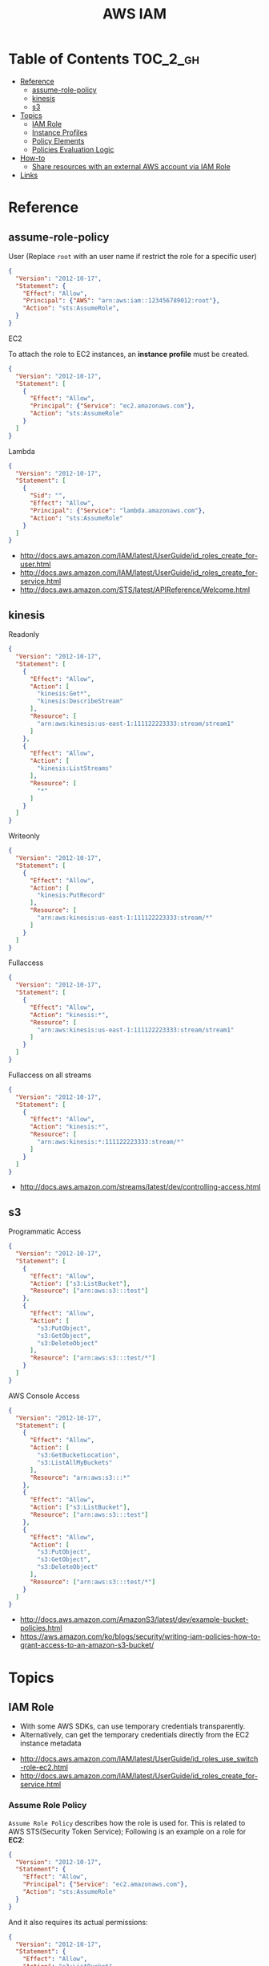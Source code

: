 #+TITLE: AWS IAM

* Table of Contents :TOC_2_gh:
- [[#reference][Reference]]
  - [[#assume-role-policy][assume-role-policy]]
  - [[#kinesis][kinesis]]
  - [[#s3][s3]]
- [[#topics][Topics]]
  - [[#iam-role][IAM Role]]
  - [[#instance-profiles][Instance Profiles]]
  - [[#policy-elements][Policy Elements]]
  - [[#policies-evaluation-logic][Policies Evaluation Logic]]
- [[#how-to][How-to]]
  - [[#share-resources-with-an-external-aws-account-via-iam-role][Share resources with an external AWS account via IAM Role]]
- [[#links][Links]]

* Reference
** assume-role-policy
- User (Replace ~root~ with an user name if restrict the role for a specific user) ::
#+BEGIN_SRC json
  {
    "Version": "2012-10-17",
    "Statement": {
      "Effect": "Allow",
      "Principal": {"AWS": "arn:aws:iam::123456789012:root"},
      "Action": "sts:AssumeRole",
    }
  }
#+END_SRC

- EC2 ::
To attach the role to EC2 instances, an *instance profile* must be created.
#+BEGIN_SRC json
  {
    "Version": "2012-10-17",
    "Statement": [
      {
        "Effect": "Allow",
        "Principal": {"Service": "ec2.amazonaws.com"},
        "Action": "sts:AssumeRole"
      }
    ]
  }
#+END_SRC

- Lambda ::
#+BEGIN_SRC json
  {
    "Version": "2012-10-17",
    "Statement": [
      {
        "Sid": "",
        "Effect": "Allow",
        "Principal": {"Service": "lambda.amazonaws.com"},
        "Action": "sts:AssumeRole"
      }
    ]
  }
#+END_SRC

:REFERENCES:
- http://docs.aws.amazon.com/IAM/latest/UserGuide/id_roles_create_for-user.html
- http://docs.aws.amazon.com/IAM/latest/UserGuide/id_roles_create_for-service.html
- http://docs.aws.amazon.com/STS/latest/APIReference/Welcome.html
:END:

** kinesis
- Readonly ::
#+BEGIN_SRC json
  {
    "Version": "2012-10-17",
    "Statement": [
      {
        "Effect": "Allow",
        "Action": [
          "kinesis:Get*",
          "kinesis:DescribeStream"
        ],
        "Resource": [
          "arn:aws:kinesis:us-east-1:111122223333:stream/stream1"
        ]
      },
      {
        "Effect": "Allow",
        "Action": [
          "kinesis:ListStreams"
        ],
        "Resource": [
          "*"
        ]
      }
    ]
  }
#+END_SRC

- Writeonly ::
#+BEGIN_SRC json
  {
    "Version": "2012-10-17",
    "Statement": [
      {
        "Effect": "Allow",
        "Action": [
          "kinesis:PutRecord"
        ],
        "Resource": [
          "arn:aws:kinesis:us-east-1:111122223333:stream/*"
        ]
      }
    ]
  }
  
#+END_SRC

- Fullaccess ::
#+BEGIN_SRC json
  {
    "Version": "2012-10-17",
    "Statement": [
      {
        "Effect": "Allow",
        "Action": "kinesis:*",
        "Resource": [
          "arn:aws:kinesis:us-east-1:111122223333:stream/stream1"
        ]
      }
    ]
  }
#+END_SRC

- Fullaccess on all streams ::
#+BEGIN_SRC json
  {
    "Version": "2012-10-17",
    "Statement": [
      {
        "Effect": "Allow",
        "Action": "kinesis:*",
        "Resource": [
          "arn:aws:kinesis:*:111122223333:stream/*"
        ]
      }
    ]
  }
#+END_SRC

:REFERENCES:
- http://docs.aws.amazon.com/streams/latest/dev/controlling-access.html
:END:

** s3
- Programmatic Access ::
#+BEGIN_SRC json
  {
    "Version": "2012-10-17",
    "Statement": [
      {
        "Effect": "Allow",
        "Action": ["s3:ListBucket"],
        "Resource": ["arn:aws:s3:::test"]
      },
      {
        "Effect": "Allow",
        "Action": [
          "s3:PutObject",
          "s3:GetObject",
          "s3:DeleteObject"
        ],
        "Resource": ["arn:aws:s3:::test/*"]
      }
    ]
  }
#+END_SRC

- AWS Console Access ::
#+BEGIN_SRC json
  {
    "Version": "2012-10-17",
    "Statement": [
      {
        "Effect": "Allow",
        "Action": [
          "s3:GetBucketLocation",
          "s3:ListAllMyBuckets"
        ],
        "Resource": "arn:aws:s3:::*"
      },
      {
        "Effect": "Allow",
        "Action": ["s3:ListBucket"],
        "Resource": ["arn:aws:s3:::test"]
      },
      {
        "Effect": "Allow",
        "Action": [
          "s3:PutObject",
          "s3:GetObject",
          "s3:DeleteObject"
        ],
        "Resource": ["arn:aws:s3:::test/*"]
      }
    ]
  }
#+END_SRC

:REFERENCES:
- http://docs.aws.amazon.com/AmazonS3/latest/dev/example-bucket-policies.html
- https://aws.amazon.com/ko/blogs/security/writing-iam-policies-how-to-grant-access-to-an-amazon-s3-bucket/
:END:

* Topics
** IAM Role
- With some AWS SDKs, can use temporary credentials transparently.
- Alternatively, can get the temporary credentials directly from the EC2 instance metadata

[[file:_img/screenshot_2017-04-22_22-38-40.png]]

:REFERENCES:
- http://docs.aws.amazon.com/IAM/latest/UserGuide/id_roles_use_switch-role-ec2.html
- http://docs.aws.amazon.com/IAM/latest/UserGuide/id_roles_create_for-service.html
:END:

*** Assume Role Policy
~Assume Role Policy~ describes how the role is used for.
This is related to AWS STS(Security Token Service);
Following is an example on a role for *EC2*:
#+BEGIN_SRC json
  {
    "Version": "2012-10-17",
    "Statement": {
      "Effect": "Allow",
      "Principal": {"Service": "ec2.amazonaws.com"},
      "Action": "sts:AssumeRole"
    }
  }
#+END_SRC

And it also requires its actual permissions:
#+BEGIN_SRC json
  {
    "Version": "2012-10-17",
    "Statement": {
      "Effect": "Allow",
      "Action": "s3:ListBucket",
      "Resource": "arn:aws:s3:::example_bucket"
    }
  }
#+END_SRC

:REFERENCES:
- http://docs.aws.amazon.com/STS/latest/APIReference/Welcome.html
:END:

** Instance Profiles
The instance profile contains the role and can provide the role's credentials to an application that runs on the instance.
If you use the IAM console, the instance profile is managed for you and is mostly transparent to you.
if you use the AWS CLI or API to create and manage the role and EC2 instance,
then *you must create the instance profile and assign the role to it as separate steps.*
Then, when you launch the instance, *you must specify the instance profile name* instead of the role name.

[[file:_img/screenshot_2017-08-17_19-33-27.png]]

:REFERENCES:
- http://docs.aws.amazon.com/IAM/latest/UserGuide/id_roles_use_switch-role-ec2.html
- http://docs.aws.amazon.com/IAM/latest/UserGuide/id_roles_use_switch-role-ec2_instance-profiles.html
:END:

** Policy Elements
:REFERENCES:
- http://docs.aws.amazon.com/IAM/latest/UserGuide/reference_policies_elements.html
:END:

*** Id
- An optional identifier
- Using a UUID for the value is recommended
- Services like SQS or SNS might require this

: "Id": "cd3ad3d9-2776-4ef1-a904-4c229d1642ee"

*** Statement
- Required
- Contains an array of individual statements

#+BEGIN_SRC json
  "Statement": [{...},{...},{...}]
#+END_SRC

*** Effect
- Either ~Allow~ or ~Deny~

*** Sid
- An optional identifier
- The ~Sid~ value must be unique within a policy

#+BEGIN_SRC json
  "Sid": "1"
#+END_SRC

*** Principal
:REFERENCES:
- https://docs.aws.amazon.com/IAM/latest/UserGuide/reference_policies_elements_principal.html#Principal_specifying
:END:

To specify the user (IAM user, federated user, or assumed-role user), AWS account, AWS service, or other principal entity that is allowed or denied access to a resource.

*** Action
*** Resource
*** Not-
*NotPrincipal*, *NotAction*, *NotResource* are dvanced policy elements that explicitly matches everything except the specified list of the elements.

*** Condition
[[file:_img/screenshot_2017-04-22_23-50-50.png]]

#+BEGIN_SRC json
  "Condition" :  {
        "DateGreaterThan" : {
           "aws:CurrentTime" : "2013-08-16T12:00:00Z"
         },
        "DateLessThan": {
           "aws:CurrentTime" : "2013-08-16T15:00:00Z"
         },
         "IpAddress" : {
            "aws:SourceIp" : ["192.0.2.0/24", "203.0.113.0/24"]
        }
  }
#+END_SRC
The two values for ~aws:SourceIp~ are evaluated using *OR*.
The three separate condition operators are evaluated using *AND*.

:REFERENCES:
- http://docs.aws.amazon.com/IAM/latest/UserGuide/reference_policies_condition-keys.html#AvailableKeys
- http://docs.aws.amazon.com/IAM/latest/UserGuide/reference_policies_actionsconditions.html
:END:

** Policies Evaluation Logic
[[file:_img/screenshot_2017-02-19_14-05-01.png]]

The enforcement code evaluates all user-based and resource-based policies
that are applicable to the request(based on the resource, principal, action, and conditions).
*The order in which the enforcement code evaluates the policies is not important*.

[[file:_img/screenshot_2017-02-19_14-06-20.png]]

:REFERENCES:
- http://docs.aws.amazon.com/IAM/latest/UserGuide/reference_policies_evaluation-logic.html
:END:

* How-to
** Share resources with an external AWS account via IAM Role
[[file:_img/screenshot_2017-05-29_18-30-17.png]]

[[file:_img/screenshot_2017-05-29_18-30-28.png]]

This creates an assume role policy like this:

[[file:_img/screenshot_2017-05-29_18-32-21.png]]

~Principal~ is 3rd party's AWS account id. For example:
#+BEGIN_EXAMPLE
  "AWS": "arn:aws:iam::123456789012:root"
#+END_EXAMPLE

But ironically, it's unable to specify an ~ExternalID~ when switching roles on AWS Console.
They only can be specified through awscli or other programatic accesses.

An easy way to work around this is just delete that yellow line.
This allows all users belong to target AWS Account to switch to the role.

:REFERENCES:
- http://docs.aws.amazon.com/IAM/latest/UserGuide/id_roles_create_for-user.html
- http://docs.aws.amazon.com/IAM/latest/UserGuide/id_roles_create_for-user_externalid.html
:END:

* Links
